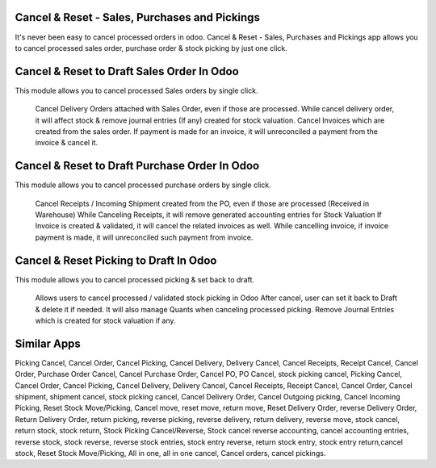 Cancel & Reset - Sales, Purchases and Pickings
======================================

It's never been easy to cancel processed orders in odoo. Cancel & Reset - Sales, Purchases and Pickings app allows you to cancel processed sales order, purchase order & stock picking by just one click.

Cancel & Reset to Draft Sales Order In Odoo
====================================
This module allows you to cancel processed Sales orders by single click.

    Cancel Delivery Orders attached with Sales Order, even if those are processed.
    While cancel delivery order, it will affect stock & remove journal entries (If any) created for stock valuation.
    Cancel Invoices which are created from the sales order.
    If payment is made for an invoice, it will unreconciled a payment from the invoice & cancel it.


Cancel & Reset to Draft Purchase Order In Odoo
======================================
This module allows you to cancel processed purchase orders by single click.

    Cancel Receipts / Incoming Shipment created from the PO, even if those are processed (Received in Warehouse)
    While Canceling Receipts, it will remove generated accounting entries for Stock Valuation
    If Invoice is created & validated, it will cancel the related invoices as well. While cancelling invoice, if invoice payment is made, it will unreconciled such payment from invoice.


Cancel & Reset Picking to Draft In Odoo
================================
This module allows you to cancel processed picking & set back to draft.

    Allows users to cancel processed / validated stock picking in Odoo
    After cancel, user can set it back to Draft & delete it if needed.
    It will also manage Quants when canceling processed picking.
    Remove Journal Entries which is created for stock valuation if any.


Similar Apps
==========


Picking Cancel, Cancel Order, Cancel Picking, Cancel Delivery, Delivery Cancel, Cancel Receipts, Receipt Cancel, Cancel Order, Purchase Order Cancel, Cancel Purchase Order, Cancel PO, PO Cancel, stock picking cancel, Picking Cancel, Cancel Order, Cancel Picking, Cancel Delivery, Delivery Cancel, Cancel Receipts, Receipt Cancel, Cancel Order, Cancel shipment,
shipment cancel, stock picking cancel, Cancel Delivery Order, Cancel Outgoing picking, Cancel Incoming Picking, Reset Stock Move/Picking,
Cancel move, reset move, return move, Reset Delivery Order, reverse Delivery Order, Return Delivery Order, return picking, reverse picking, reverse delivery, return delivery, reverse move, stock cancel, return stock, stock return, Stock Picking Cancel/Reverse, Stock cancel reverse accounting, cancel accounting entries, reverse stock, stock reverse, reverse stock entries, stock entry reverse, return stock entry, stock entry return,cancel stock, Reset Stock Move/Picking, All in one, all in one cancel, Cancel orders, cancel pickings.
